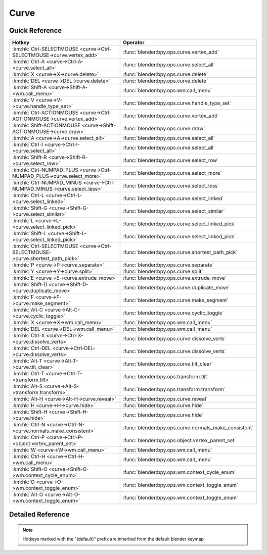 *****
Curve
*****

.. km:module:: curve

   


---------------
Quick Reference
---------------

+------------------------------------------------------------------------------+------------------------------------------------------+
|Hotkey                                                                        |Operator                                              |
+==============================================================================+======================================================+
|:km:hk:`Ctrl-SELECTMOUSE <curve->Ctrl-SELECTMOUSE->curve.vertex_add>`         |:func:`blender:bpy.ops.curve.vertex_add`              |
+------------------------------------------------------------------------------+------------------------------------------------------+
|:km:hk:`Ctrl-A <curve->Ctrl-A->curve.select_all>`                             |:func:`blender:bpy.ops.curve.select_all`              |
+------------------------------------------------------------------------------+------------------------------------------------------+
|:km:hk:`X <curve->X->curve.delete>`                                           |:func:`blender:bpy.ops.curve.delete`                  |
+------------------------------------------------------------------------------+------------------------------------------------------+
|:km:hk:`DEL <curve->DEL->curve.delete>`                                       |:func:`blender:bpy.ops.curve.delete`                  |
+------------------------------------------------------------------------------+------------------------------------------------------+
|:km:hk:`Shift-A <curve->Shift-A->wm.call_menu>`                               |:func:`blender:bpy.ops.wm.call_menu`                  |
+------------------------------------------------------------------------------+------------------------------------------------------+
|:km:hk:`V <curve->V->curve.handle_type_set>`                                  |:func:`blender:bpy.ops.curve.handle_type_set`         |
+------------------------------------------------------------------------------+------------------------------------------------------+
|:km:hk:`Ctrl-ACTIONMOUSE <curve->Ctrl-ACTIONMOUSE->curve.vertex_add>`         |:func:`blender:bpy.ops.curve.vertex_add`              |
+------------------------------------------------------------------------------+------------------------------------------------------+
|:km:hk:`Shift-ACTIONMOUSE <curve->Shift-ACTIONMOUSE->curve.draw>`             |:func:`blender:bpy.ops.curve.draw`                    |
+------------------------------------------------------------------------------+------------------------------------------------------+
|:km:hk:`A <curve->A->curve.select_all>`                                       |:func:`blender:bpy.ops.curve.select_all`              |
+------------------------------------------------------------------------------+------------------------------------------------------+
|:km:hk:`Ctrl-I <curve->Ctrl-I->curve.select_all>`                             |:func:`blender:bpy.ops.curve.select_all`              |
+------------------------------------------------------------------------------+------------------------------------------------------+
|:km:hk:`Shift-R <curve->Shift-R->curve.select_row>`                           |:func:`blender:bpy.ops.curve.select_row`              |
+------------------------------------------------------------------------------+------------------------------------------------------+
|:km:hk:`Ctrl-NUMPAD_PLUS <curve->Ctrl-NUMPAD_PLUS->curve.select_more>`        |:func:`blender:bpy.ops.curve.select_more`             |
+------------------------------------------------------------------------------+------------------------------------------------------+
|:km:hk:`Ctrl-NUMPAD_MINUS <curve->Ctrl-NUMPAD_MINUS->curve.select_less>`      |:func:`blender:bpy.ops.curve.select_less`             |
+------------------------------------------------------------------------------+------------------------------------------------------+
|:km:hk:`Ctrl-L <curve->Ctrl-L->curve.select_linked>`                          |:func:`blender:bpy.ops.curve.select_linked`           |
+------------------------------------------------------------------------------+------------------------------------------------------+
|:km:hk:`Shift-G <curve->Shift-G->curve.select_similar>`                       |:func:`blender:bpy.ops.curve.select_similar`          |
+------------------------------------------------------------------------------+------------------------------------------------------+
|:km:hk:`L <curve->L->curve.select_linked_pick>`                               |:func:`blender:bpy.ops.curve.select_linked_pick`      |
+------------------------------------------------------------------------------+------------------------------------------------------+
|:km:hk:`Shift-L <curve->Shift-L->curve.select_linked_pick>`                   |:func:`blender:bpy.ops.curve.select_linked_pick`      |
+------------------------------------------------------------------------------+------------------------------------------------------+
|:km:hk:`Ctrl-SELECTMOUSE <curve->Ctrl-SELECTMOUSE->curve.shortest_path_pick>` |:func:`blender:bpy.ops.curve.shortest_path_pick`      |
+------------------------------------------------------------------------------+------------------------------------------------------+
|:km:hk:`P <curve->P->curve.separate>`                                         |:func:`blender:bpy.ops.curve.separate`                |
+------------------------------------------------------------------------------+------------------------------------------------------+
|:km:hk:`Y <curve->Y->curve.split>`                                            |:func:`blender:bpy.ops.curve.split`                   |
+------------------------------------------------------------------------------+------------------------------------------------------+
|:km:hk:`E <curve->E->curve.extrude_move>`                                     |:func:`blender:bpy.ops.curve.extrude_move`            |
+------------------------------------------------------------------------------+------------------------------------------------------+
|:km:hk:`Shift-D <curve->Shift-D->curve.duplicate_move>`                       |:func:`blender:bpy.ops.curve.duplicate_move`          |
+------------------------------------------------------------------------------+------------------------------------------------------+
|:km:hk:`F <curve->F->curve.make_segment>`                                     |:func:`blender:bpy.ops.curve.make_segment`            |
+------------------------------------------------------------------------------+------------------------------------------------------+
|:km:hk:`Alt-C <curve->Alt-C->curve.cyclic_toggle>`                            |:func:`blender:bpy.ops.curve.cyclic_toggle`           |
+------------------------------------------------------------------------------+------------------------------------------------------+
|:km:hk:`X <curve->X->wm.call_menu>`                                           |:func:`blender:bpy.ops.wm.call_menu`                  |
+------------------------------------------------------------------------------+------------------------------------------------------+
|:km:hk:`DEL <curve->DEL->wm.call_menu>`                                       |:func:`blender:bpy.ops.wm.call_menu`                  |
+------------------------------------------------------------------------------+------------------------------------------------------+
|:km:hk:`Ctrl-X <curve->Ctrl-X->curve.dissolve_verts>`                         |:func:`blender:bpy.ops.curve.dissolve_verts`          |
+------------------------------------------------------------------------------+------------------------------------------------------+
|:km:hk:`Ctrl-DEL <curve->Ctrl-DEL->curve.dissolve_verts>`                     |:func:`blender:bpy.ops.curve.dissolve_verts`          |
+------------------------------------------------------------------------------+------------------------------------------------------+
|:km:hk:`Alt-T <curve->Alt-T->curve.tilt_clear>`                               |:func:`blender:bpy.ops.curve.tilt_clear`              |
+------------------------------------------------------------------------------+------------------------------------------------------+
|:km:hk:`Ctrl-T <curve->Ctrl-T->transform.tilt>`                               |:func:`blender:bpy.ops.transform.tilt`                |
+------------------------------------------------------------------------------+------------------------------------------------------+
|:km:hk:`Alt-S <curve->Alt-S->transform.transform>`                            |:func:`blender:bpy.ops.transform.transform`           |
+------------------------------------------------------------------------------+------------------------------------------------------+
|:km:hk:`Alt-H <curve->Alt-H->curve.reveal>`                                   |:func:`blender:bpy.ops.curve.reveal`                  |
+------------------------------------------------------------------------------+------------------------------------------------------+
|:km:hk:`H <curve->H->curve.hide>`                                             |:func:`blender:bpy.ops.curve.hide`                    |
+------------------------------------------------------------------------------+------------------------------------------------------+
|:km:hk:`Shift-H <curve->Shift-H->curve.hide>`                                 |:func:`blender:bpy.ops.curve.hide`                    |
+------------------------------------------------------------------------------+------------------------------------------------------+
|:km:hk:`Ctrl-N <curve->Ctrl-N->curve.normals_make_consistent>`                |:func:`blender:bpy.ops.curve.normals_make_consistent` |
+------------------------------------------------------------------------------+------------------------------------------------------+
|:km:hk:`Ctrl-P <curve->Ctrl-P->object.vertex_parent_set>`                     |:func:`blender:bpy.ops.object.vertex_parent_set`      |
+------------------------------------------------------------------------------+------------------------------------------------------+
|:km:hk:`W <curve->W->wm.call_menu>`                                           |:func:`blender:bpy.ops.wm.call_menu`                  |
+------------------------------------------------------------------------------+------------------------------------------------------+
|:km:hk:`Ctrl-H <curve->Ctrl-H->wm.call_menu>`                                 |:func:`blender:bpy.ops.wm.call_menu`                  |
+------------------------------------------------------------------------------+------------------------------------------------------+
|:km:hk:`Shift-O <curve->Shift-O->wm.context_cycle_enum>`                      |:func:`blender:bpy.ops.wm.context_cycle_enum`         |
+------------------------------------------------------------------------------+------------------------------------------------------+
|:km:hk:`O <curve->O->wm.context_toggle_enum>`                                 |:func:`blender:bpy.ops.wm.context_toggle_enum`        |
+------------------------------------------------------------------------------+------------------------------------------------------+
|:km:hk:`Alt-O <curve->Alt-O->wm.context_toggle_enum>`                         |:func:`blender:bpy.ops.wm.context_toggle_enum`        |
+------------------------------------------------------------------------------+------------------------------------------------------+


------------------
Detailed Reference
------------------

.. note:: Hotkeys marked with the "(default)" prefix are inherited from the default blender keymap

   

.. km:hotkey:: Ctrl-SELECTMOUSE -> curve.vertex_add : MOUSE -> CLICK

   Add Vertex

   bpy.ops.curve.vertex_add(location=(0, 0, 0))
   
   
.. km:hotkey:: Ctrl-A -> curve.select_all : KEYBOARD -> PRESS

   (De)select All

   bpy.ops.curve.select_all(action='TOGGLE')
   
   
   +------------+--------+
   |Properties: |Values: |
   +============+========+
   |Action      |TOGGLE  |
   +------------+--------+
   
   
.. km:hotkey:: X -> curve.delete : KEYBOARD -> PRESS

   Delete

   bpy.ops.curve.delete(type='VERT')
   
   
.. km:hotkey:: DEL -> curve.delete : KEYBOARD -> PRESS

   Delete

   bpy.ops.curve.delete(type='VERT')
   
   
.. km:hotkeyd:: Shift-A -> wm.call_menu : KEYBOARD -> PRESS

   Call Menu

   bpy.ops.wm.call_menu(name="")
   
   
   +------------+-----------------------+
   |Properties: |Values:                |
   +============+=======================+
   |Name        |INFO_MT_edit_curve_add |
   +------------+-----------------------+
   
   
.. km:hotkeyd:: V -> curve.handle_type_set : KEYBOARD -> PRESS

   Set Handle Type

   bpy.ops.curve.handle_type_set(type='AUTOMATIC')
   
   
.. km:hotkeyd:: Ctrl-ACTIONMOUSE -> curve.vertex_add : MOUSE -> CLICK

   Add Vertex

   bpy.ops.curve.vertex_add(location=(0, 0, 0))
   
   
.. km:hotkeyd:: Shift-ACTIONMOUSE -> curve.draw : MOUSE -> PRESS

   Draw Curve

   bpy.ops.curve.draw(error_threshold=0, fit_method='REFIT', corner_angle=1.22173, use_cyclic=True, stroke=[], wait_for_input=True)
   
   
   +---------------+--------+
   |Properties:    |Values: |
   +===============+========+
   |Wait for Input |False   |
   +---------------+--------+
   
   
.. km:hotkeyd:: A -> curve.select_all : KEYBOARD -> PRESS

   (De)select All

   bpy.ops.curve.select_all(action='TOGGLE')
   
   
   +------------+--------+
   |Properties: |Values: |
   +============+========+
   |Action      |TOGGLE  |
   +------------+--------+
   
   
.. km:hotkeyd:: Ctrl-I -> curve.select_all : KEYBOARD -> PRESS

   (De)select All

   bpy.ops.curve.select_all(action='TOGGLE')
   
   
   +------------+--------+
   |Properties: |Values: |
   +============+========+
   |Action      |INVERT  |
   +------------+--------+
   
   
.. km:hotkeyd:: Shift-R -> curve.select_row : KEYBOARD -> PRESS

   Select Control Point Row

   bpy.ops.curve.select_row()
   
   
.. km:hotkeyd:: Ctrl-NUMPAD_PLUS -> curve.select_more : KEYBOARD -> PRESS

   Select More

   bpy.ops.curve.select_more()
   
   
.. km:hotkeyd:: Ctrl-NUMPAD_MINUS -> curve.select_less : KEYBOARD -> PRESS

   Select Less

   bpy.ops.curve.select_less()
   
   
.. km:hotkeyd:: Ctrl-L -> curve.select_linked : KEYBOARD -> PRESS

   Select Linked All

   bpy.ops.curve.select_linked()
   
   
.. km:hotkeyd:: Shift-G -> curve.select_similar : KEYBOARD -> PRESS

   Select Similar

   bpy.ops.curve.select_similar(type='WEIGHT', compare='EQUAL', threshold=0.1)
   
   
.. km:hotkeyd:: L -> curve.select_linked_pick : KEYBOARD -> PRESS

   Select Linked

   bpy.ops.curve.select_linked_pick(deselect=False)
   
   
   +------------+--------+
   |Properties: |Values: |
   +============+========+
   |Deselect    |False   |
   +------------+--------+
   
   
.. km:hotkeyd:: Shift-L -> curve.select_linked_pick : KEYBOARD -> PRESS

   Select Linked

   bpy.ops.curve.select_linked_pick(deselect=False)
   
   
   +------------+--------+
   |Properties: |Values: |
   +============+========+
   |Deselect    |True    |
   +------------+--------+
   
   
.. km:hotkeyd:: Ctrl-SELECTMOUSE -> curve.shortest_path_pick : MOUSE -> CLICK

   Pick Shortest Path

   bpy.ops.curve.shortest_path_pick()
   
   
.. km:hotkeyd:: P -> curve.separate : KEYBOARD -> PRESS

   Separate

   bpy.ops.curve.separate()
   
   
.. km:hotkeyd:: Y -> curve.split : KEYBOARD -> PRESS

   Split

   bpy.ops.curve.split()
   
   
.. km:hotkeyd:: E -> curve.extrude_move : KEYBOARD -> PRESS

   Extrude Curve and Move

   bpy.ops.curve.extrude_move(CURVE_OT_extrude={"mode":'TRANSLATION'}, TRANSFORM_OT_translate={"value":(0, 0, 0), "constraint_axis":(False, False, False), "constraint_orientation":'GLOBAL', "mirror":False, "proportional":'DISABLED', "proportional_edit_falloff":'SMOOTH', "proportional_size":1, "snap":False, "snap_target":'CLOSEST', "snap_point":(0, 0, 0), "snap_align":False, "snap_normal":(0, 0, 0), "gpencil_strokes":False, "texture_space":False, "remove_on_cancel":False, "release_confirm":False})
   
   
   +------------+--------+
   |Properties: |Values: |
   +============+========+
   |Extrude     |N/A     |
   +------------+--------+
   |Translate   |N/A     |
   +------------+--------+
   
   
.. km:hotkeyd:: Shift-D -> curve.duplicate_move : KEYBOARD -> PRESS

   Add Duplicate

   bpy.ops.curve.duplicate_move(CURVE_OT_duplicate={}, TRANSFORM_OT_translate={"value":(0, 0, 0), "constraint_axis":(False, False, False), "constraint_orientation":'GLOBAL', "mirror":False, "proportional":'DISABLED', "proportional_edit_falloff":'SMOOTH', "proportional_size":1, "snap":False, "snap_target":'CLOSEST', "snap_point":(0, 0, 0), "snap_align":False, "snap_normal":(0, 0, 0), "gpencil_strokes":False, "texture_space":False, "remove_on_cancel":False, "release_confirm":False})
   
   
   +----------------+--------+
   |Properties:     |Values: |
   +================+========+
   |Duplicate Curve |N/A     |
   +----------------+--------+
   |Translate       |N/A     |
   +----------------+--------+
   
   
.. km:hotkeyd:: F -> curve.make_segment : KEYBOARD -> PRESS

   Make Segment

   bpy.ops.curve.make_segment()
   
   
.. km:hotkeyd:: Alt-C -> curve.cyclic_toggle : KEYBOARD -> PRESS

   Toggle Cyclic

   bpy.ops.curve.cyclic_toggle(direction='CYCLIC_U')
   
   
.. km:hotkeyd:: X -> wm.call_menu : KEYBOARD -> PRESS

   Call Menu

   bpy.ops.wm.call_menu(name="")
   
   
   +------------+----------------------------+
   |Properties: |Values:                     |
   +============+============================+
   |Name        |VIEW3D_MT_edit_curve_delete |
   +------------+----------------------------+
   
   
.. km:hotkeyd:: DEL -> wm.call_menu : KEYBOARD -> PRESS

   Call Menu

   bpy.ops.wm.call_menu(name="")
   
   
   +------------+----------------------------+
   |Properties: |Values:                     |
   +============+============================+
   |Name        |VIEW3D_MT_edit_curve_delete |
   +------------+----------------------------+
   
   
.. km:hotkeyd:: Ctrl-X -> curve.dissolve_verts : KEYBOARD -> PRESS

   Dissolve Vertices

   bpy.ops.curve.dissolve_verts()
   
   
.. km:hotkeyd:: Ctrl-DEL -> curve.dissolve_verts : KEYBOARD -> PRESS

   Dissolve Vertices

   bpy.ops.curve.dissolve_verts()
   
   
.. km:hotkeyd:: Alt-T -> curve.tilt_clear : KEYBOARD -> PRESS

   Clear Tilt

   bpy.ops.curve.tilt_clear()
   
   
.. km:hotkeyd:: Ctrl-T -> transform.tilt : KEYBOARD -> PRESS

   Tilt

   bpy.ops.transform.tilt(value=0, mirror=False, proportional='DISABLED', proportional_edit_falloff='SMOOTH', proportional_size=1, snap=False, snap_target='CLOSEST', snap_point=(0, 0, 0), snap_align=False, snap_normal=(0, 0, 0), release_confirm=False)
   
   
.. km:hotkeyd:: Alt-S -> transform.transform : KEYBOARD -> PRESS

   Transform

   bpy.ops.transform.transform(mode='TRANSLATION', value=(0, 0, 0, 0), axis=(0, 0, 0), constraint_axis=(False, False, False), constraint_orientation='GLOBAL', mirror=False, proportional='DISABLED', proportional_edit_falloff='SMOOTH', proportional_size=1, snap=False, snap_target='CLOSEST', snap_point=(0, 0, 0), snap_align=False, snap_normal=(0, 0, 0), gpencil_strokes=False, release_confirm=False)
   
   
   +------------+-------------------+
   |Properties: |Values:            |
   +============+===================+
   |Mode        |CURVE_SHRINKFATTEN |
   +------------+-------------------+
   
   
.. km:hotkeyd:: Alt-H -> curve.reveal : KEYBOARD -> PRESS

   Reveal Hidden

   bpy.ops.curve.reveal()
   
   
.. km:hotkeyd:: H -> curve.hide : KEYBOARD -> PRESS

   Hide Selected

   bpy.ops.curve.hide(unselected=False)
   
   
   +------------+--------+
   |Properties: |Values: |
   +============+========+
   |Unselected  |False   |
   +------------+--------+
   
   
.. km:hotkeyd:: Shift-H -> curve.hide : KEYBOARD -> PRESS

   Hide Selected

   bpy.ops.curve.hide(unselected=False)
   
   
   +------------+--------+
   |Properties: |Values: |
   +============+========+
   |Unselected  |True    |
   +------------+--------+
   
   
.. km:hotkeyd:: Ctrl-N -> curve.normals_make_consistent : KEYBOARD -> PRESS

   Recalc Normals

   bpy.ops.curve.normals_make_consistent(calc_length=False)
   
   
.. km:hotkeyd:: Ctrl-P -> object.vertex_parent_set : KEYBOARD -> PRESS

   Make Vertex Parent

   bpy.ops.object.vertex_parent_set()
   
   
.. km:hotkeyd:: W -> wm.call_menu : KEYBOARD -> PRESS

   Call Menu

   bpy.ops.wm.call_menu(name="")
   
   
   +------------+------------------------------+
   |Properties: |Values:                       |
   +============+==============================+
   |Name        |VIEW3D_MT_edit_curve_specials |
   +------------+------------------------------+
   
   
.. km:hotkeyd:: Ctrl-H -> wm.call_menu : KEYBOARD -> PRESS

   Call Menu

   bpy.ops.wm.call_menu(name="")
   
   
   +------------+---------------+
   |Properties: |Values:        |
   +============+===============+
   |Name        |VIEW3D_MT_hook |
   +------------+---------------+
   
   
.. km:hotkeyd:: Shift-O -> wm.context_cycle_enum : KEYBOARD -> PRESS

   Context Enum Cycle

   bpy.ops.wm.context_cycle_enum(data_path="", reverse=False, wrap=False)
   
   
   +-------------------+----------------------------------------+
   |Properties:        |Values:                                 |
   +===================+========================================+
   |Context Attributes |tool_settings.proportional_edit_falloff |
   +-------------------+----------------------------------------+
   |Wrap               |True                                    |
   +-------------------+----------------------------------------+
   
   
.. km:hotkeyd:: O -> wm.context_toggle_enum : KEYBOARD -> PRESS

   Context Toggle Values

   bpy.ops.wm.context_toggle_enum(data_path="", value_1="", value_2="")
   
   
   +-------------------+--------------------------------+
   |Properties:        |Values:                         |
   +===================+================================+
   |Context Attributes |tool_settings.proportional_edit |
   +-------------------+--------------------------------+
   |Value              |DISABLED                        |
   +-------------------+--------------------------------+
   |Value              |ENABLED                         |
   +-------------------+--------------------------------+
   
   
.. km:hotkeyd:: Alt-O -> wm.context_toggle_enum : KEYBOARD -> PRESS

   Context Toggle Values

   bpy.ops.wm.context_toggle_enum(data_path="", value_1="", value_2="")
   
   
   +-------------------+--------------------------------+
   |Properties:        |Values:                         |
   +===================+================================+
   |Context Attributes |tool_settings.proportional_edit |
   +-------------------+--------------------------------+
   |Value              |DISABLED                        |
   +-------------------+--------------------------------+
   |Value              |CONNECTED                       |
   +-------------------+--------------------------------+
   
   
